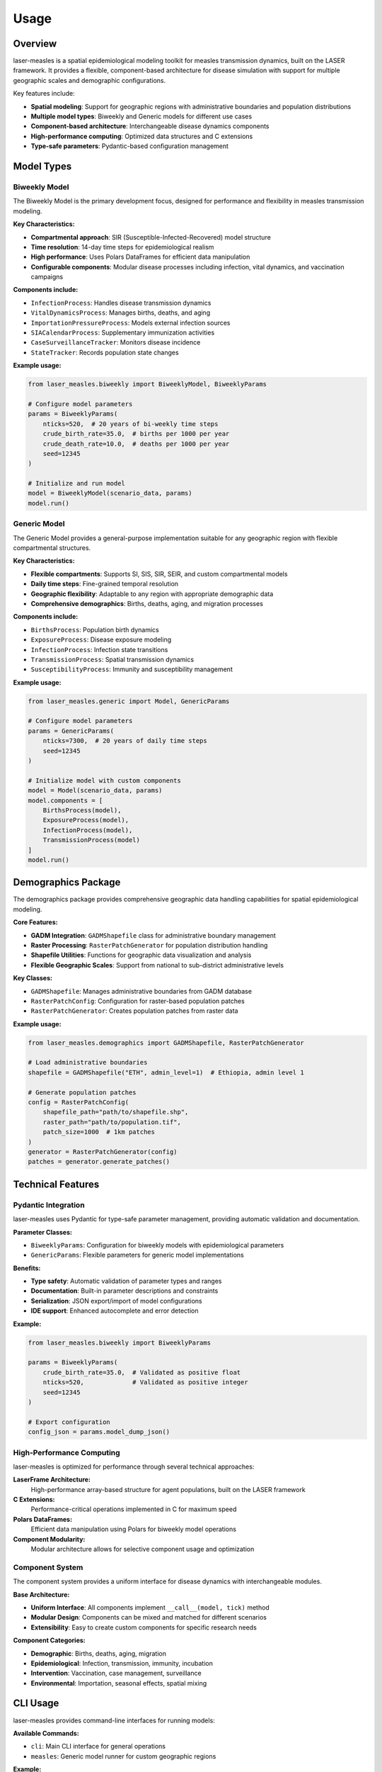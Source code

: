 =====
Usage
=====

Overview
--------

laser-measles is a spatial epidemiological modeling toolkit for measles transmission dynamics, built on the LASER framework. It provides a flexible, component-based architecture for disease simulation with support for multiple geographic scales and demographic configurations.

Key features include:

* **Spatial modeling**: Support for geographic regions with administrative boundaries and population distributions
* **Multiple model types**: Biweekly and Generic models for different use cases
* **Component-based architecture**: Interchangeable disease dynamics components
* **High-performance computing**: Optimized data structures and C extensions
* **Type-safe parameters**: Pydantic-based configuration management

Model Types
-----------

Biweekly Model
~~~~~~~~~~~~~~

The Biweekly Model is the primary development focus, designed for performance and flexibility in measles transmission modeling.

**Key Characteristics:**

* **Compartmental approach**: SIR (Susceptible-Infected-Recovered) model structure
* **Time resolution**: 14-day time steps for epidemiological realism
* **High performance**: Uses Polars DataFrames for efficient data manipulation
* **Configurable components**: Modular disease processes including infection, vital dynamics, and vaccination campaigns

**Components include:**

* ``InfectionProcess``: Handles disease transmission dynamics
* ``VitalDynamicsProcess``: Manages births, deaths, and aging
* ``ImportationPressureProcess``: Models external infection sources
* ``SIACalendarProcess``: Supplementary immunization activities
* ``CaseSurveillanceTracker``: Monitors disease incidence
* ``StateTracker``: Records population state changes

**Example usage:**

.. code-block:: python

    from laser_measles.biweekly import BiweeklyModel, BiweeklyParams
    
    # Configure model parameters
    params = BiweeklyParams(
        nticks=520,  # 20 years of bi-weekly time steps
        crude_birth_rate=35.0,  # births per 1000 per year
        crude_death_rate=10.0,  # deaths per 1000 per year
        seed=12345
    )
    
    # Initialize and run model
    model = BiweeklyModel(scenario_data, params)
    model.run()

Generic Model
~~~~~~~~~~~~~

The Generic Model provides a general-purpose implementation suitable for any geographic region with flexible compartmental structures.

**Key Characteristics:**

* **Flexible compartments**: Supports SI, SIS, SIR, SEIR, and custom compartmental models
* **Daily time steps**: Fine-grained temporal resolution
* **Geographic flexibility**: Adaptable to any region with appropriate demographic data
* **Comprehensive demographics**: Births, deaths, aging, and migration processes

**Components include:**

* ``BirthsProcess``: Population birth dynamics
* ``ExposureProcess``: Disease exposure modeling
* ``InfectionProcess``: Infection state transitions
* ``TransmissionProcess``: Spatial transmission dynamics
* ``SusceptibilityProcess``: Immunity and susceptibility management

**Example usage:**

.. code-block:: python

    from laser_measles.generic import Model, GenericParams
    
    # Configure model parameters
    params = GenericParams(
        nticks=7300,  # 20 years of daily time steps
        seed=12345
    )
    
    # Initialize model with custom components
    model = Model(scenario_data, params)
    model.components = [
        BirthsProcess(model),
        ExposureProcess(model),
        InfectionProcess(model),
        TransmissionProcess(model)
    ]
    model.run()

Demographics Package
--------------------

The demographics package provides comprehensive geographic data handling capabilities for spatial epidemiological modeling.

**Core Features:**

* **GADM Integration**: ``GADMShapefile`` class for administrative boundary management
* **Raster Processing**: ``RasterPatchGenerator`` for population distribution handling
* **Shapefile Utilities**: Functions for geographic data visualization and analysis
* **Flexible Geographic Scales**: Support from national to sub-district administrative levels

**Key Classes:**

* ``GADMShapefile``: Manages administrative boundaries from GADM database
* ``RasterPatchConfig``: Configuration for raster-based population patches
* ``RasterPatchGenerator``: Creates population patches from raster data

**Example usage:**

.. code-block:: python

    from laser_measles.demographics import GADMShapefile, RasterPatchGenerator
    
    # Load administrative boundaries
    shapefile = GADMShapefile("ETH", admin_level=1)  # Ethiopia, admin level 1
    
    # Generate population patches
    config = RasterPatchConfig(
        shapefile_path="path/to/shapefile.shp",
        raster_path="path/to/population.tif",
        patch_size=1000  # 1km patches
    )
    generator = RasterPatchGenerator(config)
    patches = generator.generate_patches()

Technical Features
------------------

Pydantic Integration
~~~~~~~~~~~~~~~~~~~~

laser-measles uses Pydantic for type-safe parameter management, providing automatic validation and documentation.

**Parameter Classes:**

* ``BiweeklyParams``: Configuration for biweekly models with epidemiological parameters
* ``GenericParams``: Flexible parameters for generic model implementations

**Benefits:**

* **Type safety**: Automatic validation of parameter types and ranges
* **Documentation**: Built-in parameter descriptions and constraints
* **Serialization**: JSON export/import of model configurations
* **IDE support**: Enhanced autocomplete and error detection

**Example:**

.. code-block:: python

    from laser_measles.biweekly import BiweeklyParams
    
    params = BiweeklyParams(
        crude_birth_rate=35.0,  # Validated as positive float
        nticks=520,             # Validated as positive integer
        seed=12345
    )
    
    # Export configuration
    config_json = params.model_dump_json()

High-Performance Computing
~~~~~~~~~~~~~~~~~~~~~~~~~~

laser-measles is optimized for performance through several technical approaches:

**LaserFrame Architecture:**
    High-performance array-based structure for agent populations, built on the LASER framework

**C Extensions:**
    Performance-critical operations implemented in C for maximum speed

**Polars DataFrames:**
    Efficient data manipulation using Polars for biweekly model operations

**Component Modularity:**
    Modular architecture allows for selective component usage and optimization

Component System
~~~~~~~~~~~~~~~~

The component system provides a uniform interface for disease dynamics with interchangeable modules.

**Base Architecture:**

* **Uniform Interface**: All components implement ``__call__(model, tick)`` method
* **Modular Design**: Components can be mixed and matched for different scenarios
* **Extensibility**: Easy to create custom components for specific research needs

**Component Categories:**

* **Demographic**: Births, deaths, aging, migration
* **Epidemiological**: Infection, transmission, immunity, incubation
* **Intervention**: Vaccination, case management, surveillance
* **Environmental**: Importation, seasonal effects, spatial mixing

CLI Usage
---------

laser-measles provides command-line interfaces for running models:

**Available Commands:**

* ``cli``: Main CLI interface for general operations
* ``measles``: Generic model runner for custom geographic regions

**Example:**

.. code-block:: bash

    # Run generic model
    measles --config model_config.json --output results/

    # Use main CLI
    cli --help

Installation and Setup
----------------------

Install laser-measles using pip:

.. code-block:: bash

    pip install laser-measles

For development installation with all dependencies:

.. code-block:: bash

    pip install -e .[dev,docs,examples]

**Dependencies:**

* ``laser-core``: Core LASER framework
* ``pydantic``: Parameter validation and serialization
* ``polars``: High-performance data manipulation
* ``sciris``: Scientific computing utilities
* ``requests``: HTTP requests for data fetching

